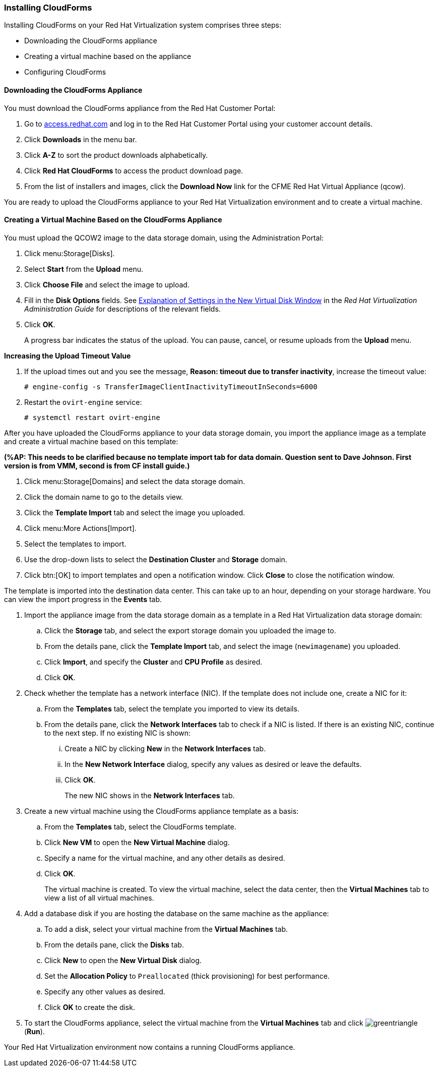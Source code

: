 [[Installing_CloudForms]]
=== Installing CloudForms

Installing CloudForms on your Red Hat Virtualization system comprises three steps:

* Downloading the CloudForms appliance
* Creating a virtual machine based on the appliance
* Configuring CloudForms

==== Downloading the CloudForms Appliance

You must download the CloudForms appliance from the Red Hat Customer Portal:

. Go to link:https://access.redhat.com/[access.redhat.com] and log in to the Red Hat Customer Portal using your customer account details.
. Click *Downloads* in the menu bar.
. Click *A-Z* to sort the product downloads alphabetically.
. Click *Red Hat CloudForms* to access the product download page.
. From the list of installers and images, click the *Download Now* link for the CFME Red Hat Virtual Appliance (qcow).

You are ready to upload the CloudForms appliance to your Red Hat Virtualization environment and to create a virtual machine.

==== Creating a Virtual Machine Based on the CloudForms Appliance

You must upload the QCOW2 image to the data storage domain, using the Administration Portal:

. Click menu:Storage[Disks].
. Select *Start* from the *Upload* menu. 
. Click *Choose File* and select the image to upload.
. Fill in the *Disk Options* fields. See link:https://access.redhat.com/documentation/en-us/red_hat_virtualization/4.2/html-single/administration_guide/#Explanation_of_Settings_in_the_New_Virtual_Disk_Window[Explanation of Settings in the New Virtual Disk Window] in the _Red Hat Virtualization Administration Guide_ for descriptions of the relevant fields.
. Click *OK*.
+
A progress bar indicates the status of the upload. You can pause, cancel, or resume uploads from the *Upload* menu.

*Increasing the Upload Timeout Value*

. If the upload times out and you see the message, *Reason: timeout due to transfer inactivity*, increase the timeout value:
+
[options="nowrap" subs="+quotes,verbatim"]
----
# engine-config -s TransferImageClientInactivityTimeoutInSeconds=6000
----
. Restart the `ovirt-engine` service:
+
[options="nowrap" subs="+quotes,verbatim"]
----
# systemctl restart ovirt-engine
----

After you have uploaded the CloudForms appliance to your data storage domain, you import the appliance image as a template and create a virtual machine based on this template:

*(%AP: This needs to be clarified because no template import tab for data domain. Question sent to Dave Johnson. First version is from VMM, second is from CF install guide.)*

. Click menu:Storage[Domains] and select the data storage domain.
. Click the domain name to go to the details view.
. Click the *Template Import* tab and select the image you uploaded.
. Click menu:More Actions[Import].
. Select the templates to import.
. Use the drop-down lists to select the *Destination Cluster* and *Storage* domain.
. Click btn:[OK] to import templates and open a notification window. Click *Close* to close the notification window.

The template is imported into the destination data center. This can take up to an hour, depending on your storage hardware. You can view the import progress in the *Events* tab.


. Import the appliance image from the data storage domain as a template in a Red Hat Virtualization data storage domain: 
.. Click the *Storage* tab, and select the export storage domain you uploaded the image to.
.. From the details pane, click the *Template Import* tab, and select the image (`newimagename`) you uploaded.
.. Click *Import*, and specify the *Cluster* and *CPU Profile* as desired.
.. Click *OK*.
. Check whether the template has a network interface (NIC). If the template does not include one, create a NIC for it:
.. From the *Templates* tab, select the template you imported to view its details.
.. From the details pane, click the *Network Interfaces* tab to check if a NIC is listed. If there is an existing NIC, continue to the next step. If no existing NIC is shown:
... Create a NIC by clicking *New* in the *Network Interfaces* tab.  
... In the *New Network Interface* dialog, specify any values as desired or leave the defaults. 
... Click *OK*.
+
The new NIC shows in the *Network Interfaces* tab.
+
. Create a new virtual machine using the CloudForms appliance template as a basis:
.. From the *Templates* tab, select the CloudForms template.
.. Click *New VM* to open the *New Virtual Machine* dialog. 
.. Specify a name for the virtual machine, and any other details as desired. 
.. Click *OK*.
+
The virtual machine is created. To view the virtual machine, select the data center, then the *Virtual Machines* tab to view a list of all virtual machines.
. Add a database disk if you are hosting the database on the same machine as the appliance:
//From BZ1411114 - “how big?  Thin or thick provisioned?  (Anything else to consider?)
.. To add a disk, select your virtual machine from the *Virtual Machines* tab.
.. From the details pane, click the *Disks* tab. 
.. Click *New* to open the *New Virtual Disk* dialog.
ifdef::cfme[.. Specify a *Size* in GB for the disk that allows sufficient space for your database. See https://access.redhat.com/documentation/en-us/red_hat_cloudforms/4.6/html/deployment_planning_guide/introduction#database-requirements[Database Requirements] in the _Deployment Planning Guide_ for size considerations.]
ifdef::miq[.. Specify a *Size* in GB for the disk that allows sufficient space for your database. See "Database Requirements" in the _Deployment Planning Guide_ for size considerations.]
.. Set the *Allocation Policy* to `Preallocated` (thick provisioning) for best performance.
.. Specify any other values as desired.
.. Click *OK* to create the disk.
. To start the CloudForms appliance, select the virtual machine from the *Virtual Machines* tab and click image:greentriangle.png[] (*Run*). 

Your Red Hat Virtualization environment now contains a running CloudForms appliance.
